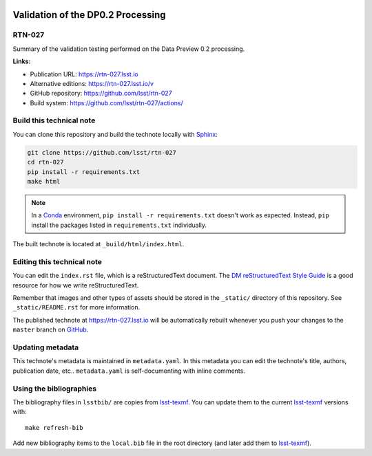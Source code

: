 .. image:: https://img.shields.io/badge/rtn--027-lsst.io-brightgreen.svg
   :target: https://rtn-027.lsst.io
.. image:: https://github.com/lsst/rtn-027/workflows/CI/badge.svg
   :target: https://github.com/lsst/rtn-027/actions/
..
  Uncomment this section and modify the DOI strings to include a Zenodo DOI badge in the README
  .. image:: https://zenodo.org/badge/doi/10.5281/zenodo.#####.svg
     :target: http://dx.doi.org/10.5281/zenodo.#####

##################################
Validation of the DP0.2 Processing
##################################

RTN-027
=======

Summary of the validation testing performed on the Data Preview 0.2 processing.

**Links:**

- Publication URL: https://rtn-027.lsst.io
- Alternative editions: https://rtn-027.lsst.io/v
- GitHub repository: https://github.com/lsst/rtn-027
- Build system: https://github.com/lsst/rtn-027/actions/


Build this technical note
=========================

You can clone this repository and build the technote locally with `Sphinx`_:

.. code-block:: bash

   git clone https://github.com/lsst/rtn-027
   cd rtn-027
   pip install -r requirements.txt
   make html

.. note::

   In a Conda_ environment, ``pip install -r requirements.txt`` doesn't work as expected.
   Instead, ``pip`` install the packages listed in ``requirements.txt`` individually.

The built technote is located at ``_build/html/index.html``.

Editing this technical note
===========================

You can edit the ``index.rst`` file, which is a reStructuredText document.
The `DM reStructuredText Style Guide`_ is a good resource for how we write reStructuredText.

Remember that images and other types of assets should be stored in the ``_static/`` directory of this repository.
See ``_static/README.rst`` for more information.

The published technote at https://rtn-027.lsst.io will be automatically rebuilt whenever you push your changes to the ``master`` branch on `GitHub <https://github.com/lsst/rtn-027>`_.

Updating metadata
=================

This technote's metadata is maintained in ``metadata.yaml``.
In this metadata you can edit the technote's title, authors, publication date, etc..
``metadata.yaml`` is self-documenting with inline comments.

Using the bibliographies
========================

The bibliography files in ``lsstbib/`` are copies from `lsst-texmf`_.
You can update them to the current `lsst-texmf`_ versions with::

   make refresh-bib

Add new bibliography items to the ``local.bib`` file in the root directory (and later add them to `lsst-texmf`_).

.. _Sphinx: http://sphinx-doc.org
.. _DM reStructuredText Style Guide: https://developer.lsst.io/restructuredtext/style.html
.. _this repo: ./index.rst
.. _Conda: http://conda.pydata.org/docs/
.. _lsst-texmf: https://lsst-texmf.lsst.io
